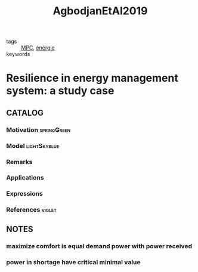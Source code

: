 :PROPERTIES:
:ID:       e70030ed-f064-4181-ab4e-c58c986c12e9
:ROAM_REFS: cite:AgbodjanEtAl2019
:END:
#+TITLE: AgbodjanEtAl2019
#+filetags: article

- tags :: [[id:adbf20b1-1a2d-4c90-9a66-2f236db55322][MPC]], [[id:908aeea6-39e7-499f-812e-5e5b96a8000c][énérgie]]
- keywords ::


* Resilience in energy management system: a study case
  :PROPERTIES:
  :Custom_ID: AgbodjanEtAl2019
  :URL:
  :AUTHOR: Jesse-james Prince Agbodjan, Haessig, P., Bourdais, R., & Guéguen, H.
  :NOTER_DOCUMENT: ../../docsThese/bibliography/AgbodjanEtAl2019.pdf
  :NOTER_PAGE:
  :END:

** CATALOG

*** Motivation :springGreen:
*** Model :lightSkyblue:
*** Remarks
*** Applications
*** Expressions
*** References :violet:

** NOTES
*** maximize comfort is equal demand power with power received
:PROPERTIES:
:NOTER_PAGE: [[pdf:~/docsThese/bibliography/AgbodjanEtAl2019.pdf::2++0.06;;annot-2-0]]
:ID:       ../../docsThese/bibliography/AgbodjanEtAl2019.pdf-annot-2-0
:END:
*** power in shortage have critical minimal value
:PROPERTIES:
:NOTER_PAGE: [[pdf:~/docsThese/bibliography/AgbodjanEtAl2019.pdf::2++0.06;;annot-2-1]]
:ID:       ../../docsThese/bibliography/AgbodjanEtAl2019.pdf-annot-2-1
:END:
